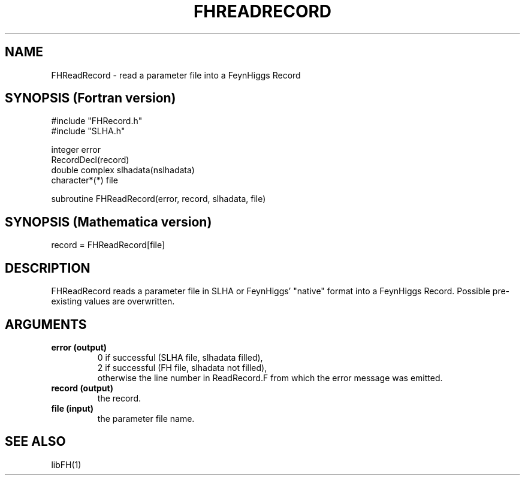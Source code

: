 .TH FHREADRECORD 1 "1-May-2011"
.SH NAME
.PP
FHReadRecord \- read a parameter file into a FeynHiggs Record
.SH SYNOPSIS (Fortran version)
.PP
#include "FHRecord.h"
.br
#include "SLHA.h"
.sp
integer error
.br
RecordDecl(record)
.br
double complex slhadata(nslhadata)
.br
character*(*) file
.sp
subroutine FHReadRecord(error, record, slhadata, file)
.SH SYNOPSIS (Mathematica version)
.PP
record = FHReadRecord[file]
.SH DESCRIPTION
FHReadRecord reads a parameter file in SLHA or FeynHiggs' "native" format
into a FeynHiggs Record.  Possible pre-existing values are overwritten.
.SH ARGUMENTS
.TP
.B error (output)
0 if successful (SLHA file, slhadata filled),
.br
2 if successful (FH file, slhadata not filled),
.br
otherwise the line number in ReadRecord.F from which the error 
message was emitted.
.TP
.B record (output)
the record.
.TP
.B file (input)
the parameter file name.
.SH SEE ALSO
.PP
libFH(1)
